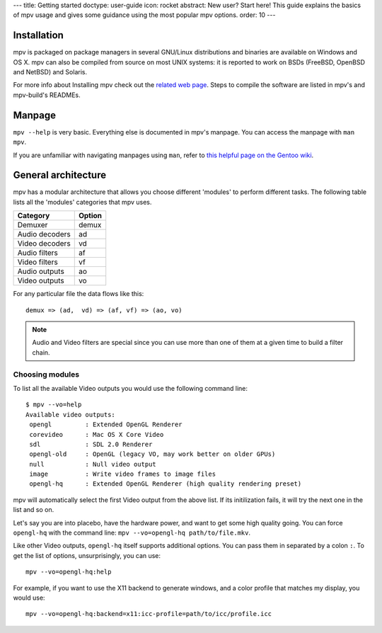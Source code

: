 ---
title: Getting started
doctype: user-guide
icon: rocket
abstract: New user? Start here! This guide explains the basics of mpv usage and gives some guidance using the most popular mpv options.
order: 10
---

Installation
============

mpv is packaged on package managers in several GNU/Linux distributions and
binaries are available on Windows and OS X. mpv can also be compiled from
source on most UNIX systems: it is reported to work on BSDs (FreeBSD, OpenBSD
and NetBSD) and Solaris.

For more info about Installing mpv check out the `related web page
</installation>`_. Steps to compile the software are listed in mpv's and
mpv-build's READMEs.

Manpage
=======

``mpv --help`` is very basic. Everything else is documented in mpv's manpage.
You can access the manpage with ``man mpv``.

If you are unfamiliar with navigating manpages using ``man``, refer to `this
helpful page on the Gentoo wiki <https://wiki.gentoo.org/wiki/Man_page/Navigate>`_.

General architecture
====================

mpv has a modular architecture that allows you choose different 'modules' to
perform different tasks. The following table lists all the 'modules' categories
that mpv uses.

==============  ===========
Category        Option
==============  ===========
Demuxer         demux
Audio decoders  ad
Video decoders  vd
Audio filters   af
Video filters   vf
Audio outputs   ao
Video outputs   vo
==============  ===========

For any particular file the data flows like this::

  demux => (ad,  vd) => (af, vf) => (ao, vo)


.. note::
  Audio and Video filters are special since you can use more than one of them at
  a given time to build a filter chain.

Choosing modules
----------------

To list all the available Video outputs you would use the following command
line: ::

  $ mpv --vo=help
  Available video outputs:
   opengl         : Extended OpenGL Renderer
   corevideo      : Mac OS X Core Video
   sdl            : SDL 2.0 Renderer
   opengl-old     : OpenGL (legacy VO, may work better on older GPUs)
   null           : Null video output
   image          : Write video frames to image files
   opengl-hq      : Extended OpenGL Renderer (high quality rendering preset)

mpv will automatically select the first Video output from the above list. If
its initilization fails, it will try the next one in the list and so on.

Let's say you are into placebo, have the hardware power, and want to get some
high quality going. You can force ``opengl-hq`` with the command line:
``mpv --vo=opengl-hq path/to/file.mkv``.

Like other Video outputs, ``opengl-hq`` itself supports additional options. You
can pass them in separated by a colon ``:``. To get the list of options,
unsurprisingly, you can use: ::

  mpv --vo=opengl-hq:help

For example, if you want to use the X11 backend to generate windows, and a
color profile that matches my display, you would use: ::

  mpv --vo=opengl-hq:backend=x11:icc-profile=path/to/icc/profile.icc
